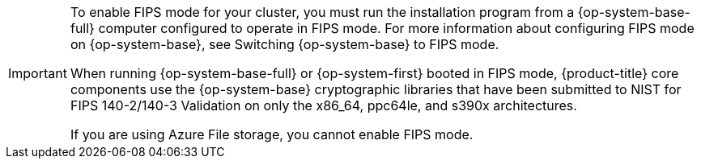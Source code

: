 // Snippet included in the following modules:
//
//modules/installation-configuration-parameters.adoc

:_mod-docs-content-type: SNIPPET

[IMPORTANT]
====
To enable FIPS mode for your cluster, you must run the installation program from a {op-system-base-full} computer configured to operate in FIPS mode. For more information about configuring FIPS mode on {op-system-base}, see Switching {op-system-base} to FIPS mode.

When running {op-system-base-full} or {op-system-first} booted in FIPS mode, {product-title} core components use the {op-system-base} cryptographic libraries that have been submitted to NIST for FIPS 140-2/140-3 Validation on only the x86_64, ppc64le, and s390x architectures.

If you are using Azure File storage, you cannot enable FIPS mode.
====
